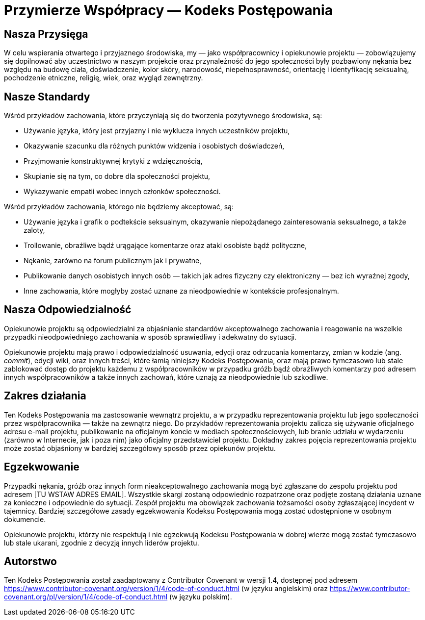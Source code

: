 = Przymierze Współpracy — Kodeks Postępowania

== Nasza Przysięga

W celu wspierania otwartego i przyjaznego środowiska, my — jako współpracownicy i
opiekunowie projektu — zobowiązujemy się dopilnować aby uczestnictwo w naszym projekcie
oraz przynależność do jego społeczności były pozbawiony nękania bez względu na budowę
ciała, doświadczenie, kolor skóry, narodowość, niepełnosprawność, orientację i
identyfikację seksualną, pochodzenie etniczne, religię, wiek, oraz wygląd zewnętrzny.

== Nasze Standardy

Wśród przykładów zachowania, które przyczyniają się do tworzenia pozytywnego
środowiska, są:

* Używanie języka, który jest przyjazny i nie wyklucza innych uczestników projektu,
* Okazywanie szacunku dla różnych punktów widzenia i osobistych doświadczeń,
* Przyjmowanie konstruktywnej krytyki z wdzięcznością,
* Skupianie się na tym, co dobre dla społeczności projektu,
* Wykazywanie empatii wobec innych członków społeczności.

Wśród przykładów zachowania, którego nie będziemy akceptować, są:

* Używanie języka i grafik o podtekście seksualnym, okazywanie
  niepożądanego zainteresowania seksualnego, a także zaloty,
* Trollowanie, obraźliwe bądź urągające komentarze oraz ataki osobiste bądź
  polityczne,
* Nękanie, zarówno na forum publicznym jak i prywatne,
* Publikowanie danych osobistych innych osób — takich jak
  adres fizyczny czy elektroniczny — bez ich wyraźnej zgody,
* Inne zachowania, które mogłyby zostać uznane za nieodpowiednie w kontekście
  profesjonalnym.

== Nasza Odpowiedzialność

Opiekunowie projektu są odpowiedzialni za objaśnianie standardów akceptowalnego
zachowania i reagowanie na wszelkie przypadki nieodpowiedniego zachowania w sposób
sprawiedliwy i adekwatny do sytuacji.

Opiekunowie projektu mają prawo i odpowiedzialność usuwania, edycji oraz odrzucania
komentarzy, zmian w kodzie (ang. _commit_), edycji wiki, oraz innych treści, które
łamią niniejszy Kodeks Postępowania, oraz mają prawo tymczasowo lub stale zablokować
dostęp do projektu każdemu z współpracowników w przypadku gróźb bądź obraźliwych
komentarzy pod adresem innych współpracowników a także innych zachowań, które uznają
za nieodpowiednie lub szkodliwe.

== Zakres działania

Ten Kodeks Postępowania ma zastosowanie wewnątrz projektu, a w przypadku
reprezentowania projektu lub jego społeczności przez współpracownika — także na zewnątrz
niego. Do przykładów reprezentowania projektu zalicza się używanie oficjalnego adresu
e-mail projektu, publikowanie na oficjalnym koncie w mediach społecznościowych, lub branie
udziału w wydarzeniu (zarówno w Internecie, jak i poza nim) jako oficjalny przedstawiciel
projektu. Dokładny zakres pojęcia reprezentowania projektu może zostać objaśniony w
bardziej szczegółowy sposób przez opiekunów projektu.

== Egzekwowanie

Przypadki nękania, gróźb oraz innych form nieakceptowalnego zachowania mogą
być zgłaszane do zespołu projektu pod adresem [TU WSTAW ADRES EMAIL]. Wszystkie
skargi zostaną odpowiednio rozpatrzone oraz podjęte zostaną działania uznane za
konieczne i odpowiednie do sytuacji. Zespół projektu ma obowiązek zachowania tożsamości
osoby zgłaszającej incydent w tajemnicy. Bardziej szczegółowe zasady egzekwowania Kodeksu
Postępowania mogą zostać udostępnione w osobnym dokumencie.

Opiekunowie projektu, którzy nie respektują i nie egzekwują Kodeksu Postępowania
w dobrej wierze mogą zostać tymczasowo lub stale ukarani, zgodnie z decyzją innych
liderów projektu.

== Autorstwo

Ten Kodeks Postępowania został zaadaptowany z Contributor Covenant w
wersji 1.4, dostępnej pod adresem https://www.contributor-covenant.org/version/1/4/code-of-conduct.html
(w języku angielskim) oraz https://www.contributor-covenant.org/pl/version/1/4/code-of-conduct.html
(w języku polskim).



